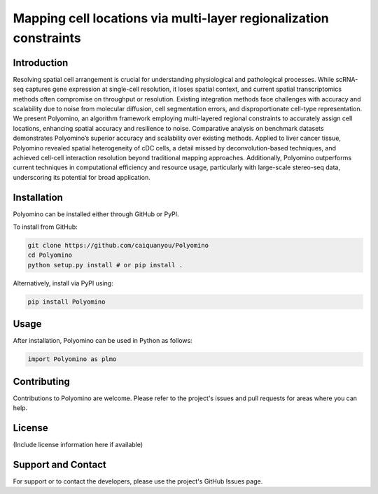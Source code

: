 Mapping cell locations via multi-layer regionalization constraints
=========================================================================

Introduction
------------
Resolving spatial cell arrangement is crucial for understanding physiological and pathological processes. While scRNA-seq captures gene expression at single-cell resolution, it loses spatial context, and current spatial transcriptomics methods often compromise on throughput or resolution. Existing integration methods face challenges with accuracy and scalability due to noise from molecular diffusion, cell segmentation errors, and disproportionate cell-type representation. We present Polyomino, an algorithm framework employing multi-layered regional constraints to accurately assign cell locations, enhancing spatial accuracy and resilience to noise. Comparative analysis on benchmark datasets demonstrates Polyomino’s superior accuracy and scalability over existing methods. Applied to liver cancer tissue, Polyomino revealed spatial heterogeneity of cDC cells, a detail missed by deconvolution-based techniques, and achieved cell-cell interaction resolution beyond traditional mapping approaches. Additionally, Polyomino outperforms current techniques in computational efficiency and resource usage, particularly with large-scale stereo-seq data, underscoring its potential for broad application.

.. image:: ./overview.png
  :width: 1200
  :align: center
  :alt: Overview of Polyomino

Installation
------------
Polyomino can be installed either through GitHub or PyPI.

To install from GitHub:

.. code-block:: bash

    git clone https://github.com/caiquanyou/Polyomino
    cd Polyomino
    python setup.py install # or pip install .

Alternatively, install via PyPI using:

.. code-block:: bash

    pip install Polyomino

Usage
-----
After installation, Polyomino can be used in Python as follows:

.. code-block:: python

    import Polyomino as plmo

Contributing
------------
Contributions to Polyomino are welcome. Please refer to the project's issues and pull requests for areas where you can help.

License
-------
(Include license information here if available)

Support and Contact
-------------------
For support or to contact the developers, please use the project's GitHub Issues page.

